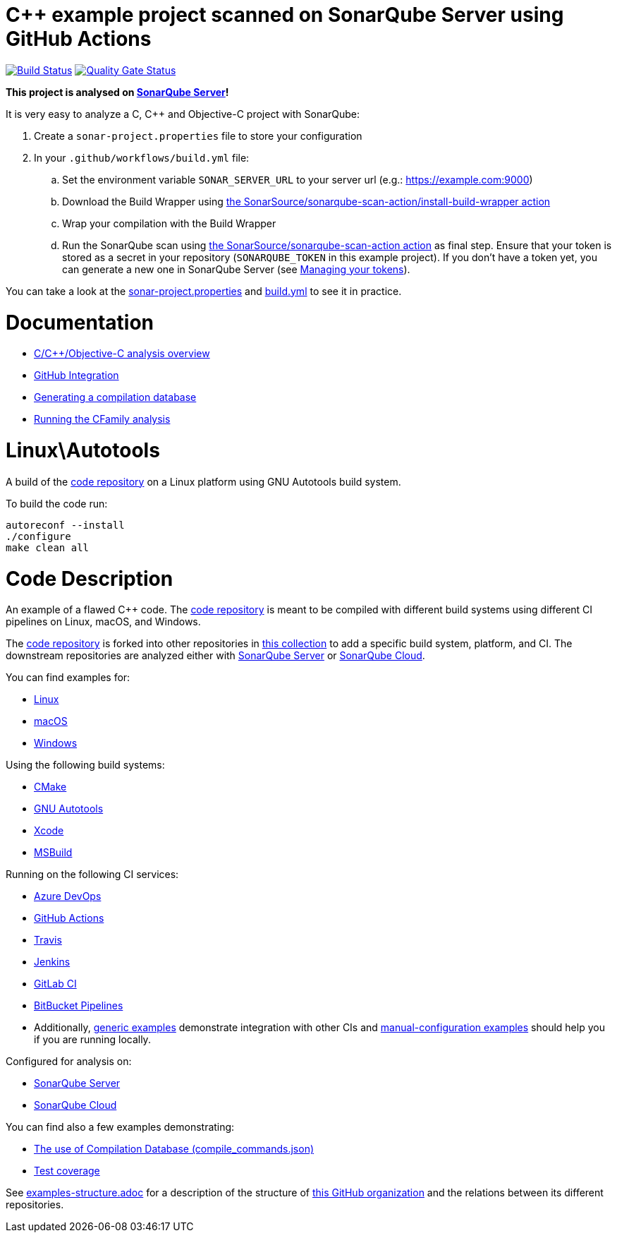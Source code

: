 = C++ example project scanned on SonarQube Server using GitHub Actions

// URIs:
:uri-qg-status: https://next.sonarqube.com/sonarqube/dashboard?id=sonarsource-cfamily-examples_linux-autotools-gh-actions-sq_AYAYt8D0y0k_ZlpkA-ln
:img-qg-status: https://next.sonarqube.com/sonarqube/api/project_badges/measure?project=sonarsource-cfamily-examples_linux-autotools-gh-actions-sq_AYAYt8D0y0k_ZlpkA-ln&metric=alert_status&token=squ_a0683d6d23bc3fa8b93a6befc840c774511333cc
:uri-build-status: https://github.com/sonarsource-cfamily-examples/linux-autotools-gh-actions-sq/actions/workflows/build.yml
:img-build-status: https://github.com/sonarsource-cfamily-examples/linux-autotools-gh-actions-sq/actions/workflows/build.yml/badge.svg

image:{img-build-status}[Build Status, link={uri-build-status}]
image:{img-qg-status}[Quality Gate Status,link={uri-qg-status}]

*This project is analysed on https://next.sonarqube.com/sonarqube/dashboard?id=sonarsource-cfamily-examples_linux-autotools-gh-actions-sq_AYAYt8D0y0k_ZlpkA-ln[SonarQube Server]!*


It is very easy to analyze a C, C++ and Objective-C project with SonarQube:

. Create a `sonar-project.properties` file to store your configuration
. In your `.github/workflows/build.yml` file:
.. Set the environment variable `SONAR_SERVER_URL` to your server url (e.g.: https://example.com:9000)
.. Download the Build Wrapper using https://github.com/SonarSource/sonarqube-scan-action[the SonarSource/sonarqube-scan-action/install-build-wrapper action]
.. Wrap your compilation with the Build Wrapper
.. Run the SonarQube scan using https://github.com/SonarSource/sonarqube-scan-action[the SonarSource/sonarqube-scan-action action] as final step. Ensure that your token is stored as a secret in your repository (`SONARQUBE_TOKEN`  in this example project). If you don't have a token yet, you can generate a new one in SonarQube Server (see https://docs.sonarsource.com/sonarqube-server/latest/user-guide/managing-tokens/[Managing your tokens]).

You can take a look at the link:sonar-project.properties[sonar-project.properties] and link:.github/workflows/build.yml[build.yml] to see it in practice.

= Documentation

- https://docs.sonarsource.com/sonarqube-server/latest/analyzing-source-code/languages/c-family/overview/[C/C++/Objective-C analysis overview]
- https://docs.sonarsource.com/sonarqube-server/latest/devops-platform-integration/github-integration/introduction/[GitHub Integration]
- https://docs.sonarsource.com/sonarqube-server/latest/analyzing-source-code/languages/c-family/prerequisites/#generating-a-compilation-database[Generating a compilation database]
- https://docs.sonarsource.com/sonarqube-server/latest/analyzing-source-code/languages/c-family/running-the-analysis/[Running the CFamily analysis]

= Linux\Autotools

A build of the https://github.com/sonarsource-cfamily-examples/code[code repository] on a Linux platform using GNU Autotools build system.

To build the code run:
----
autoreconf --install
./configure
make clean all
----

= Code Description

An example of a flawed C++ code. The https://github.com/sonarsource-cfamily-examples/code[code repository] is meant to be compiled with different build systems using different CI pipelines on Linux, macOS, and Windows.

The https://github.com/sonarsource-cfamily-examples/code[code repository] is forked into other repositories in https://github.com/sonarsource-cfamily-examples[this collection] to add a specific build system, platform, and CI.
The downstream repositories are analyzed either with https://www.sonarqube.org/[SonarQube Server] or https://sonarcloud.io/[SonarQube Cloud].

You can find examples for:

* https://github.com/sonarsource-cfamily-examples?q=linux[Linux]
* https://github.com/sonarsource-cfamily-examples?q=macos[macOS]
* https://github.com/sonarsource-cfamily-examples?q=windows[Windows]

Using the following build systems:

* https://github.com/sonarsource-cfamily-examples?q=cmake[CMake]
* https://github.com/sonarsource-cfamily-examples?q=autotools[GNU Autotools]
* https://github.com/sonarsource-cfamily-examples?q=xcode[Xcode]
* https://github.com/sonarsource-cfamily-examples?q=msbuild[MSBuild]

Running on the following CI services:

* https://github.com/sonarsource-cfamily-examples?q=azure[Azure DevOps]
* https://github.com/sonarsource-cfamily-examples?q=gh-actions[GitHub Actions]
* https://github.com/sonarsource-cfamily-examples?q=travis[Travis]
* https://github.com/sonarsource-cfamily-examples?q=jenkins[Jenkins]
* https://github.com/sonarsource-cfamily-examples?q=gitlab[GitLab CI]
* https://github.com/sonarsource-cfamily-examples?q=bitbucket[BitBucket Pipelines]
* Additionally, https://github.com/orgs/sonarsource-cfamily-examples/repositories?q=otherci[generic examples] demonstrate integration with other CIs and https://github.com/orgs/sonarsource-cfamily-examples/repositories?q=manual[manual-configuration examples] should help you if you are running locally.

Configured for analysis on:

* https://github.com/sonarsource-cfamily-examples?q=-sq[SonarQube Server]
* https://github.com/sonarsource-cfamily-examples?q=-sc[SonarQube Cloud]

You can find also a few examples demonstrating:

* https://github.com/orgs/sonarsource-cfamily-examples/repositories?q=compdb[The use of Compilation Database (compile_commands.json)]
* https://github.com/orgs/sonarsource-cfamily-examples/repositories?q=topic%3Acoverage[Test coverage]


See link:./examples-structure.adoc[examples-structure.adoc] for a description of the structure of https://github.com/sonarsource-cfamily-examples[this GitHub organization] and the relations between its different repositories.
